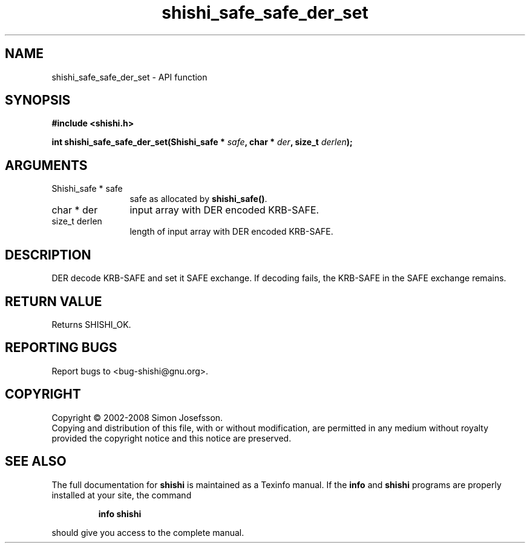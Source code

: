 .\" DO NOT MODIFY THIS FILE!  It was generated by gdoc.
.TH "shishi_safe_safe_der_set" 3 "0.0.39" "shishi" "shishi"
.SH NAME
shishi_safe_safe_der_set \- API function
.SH SYNOPSIS
.B #include <shishi.h>
.sp
.BI "int shishi_safe_safe_der_set(Shishi_safe * " safe ", char * " der ", size_t " derlen ");"
.SH ARGUMENTS
.IP "Shishi_safe * safe" 12
safe as allocated by \fBshishi_safe()\fP.
.IP "char * der" 12
input array with DER encoded KRB\-SAFE.
.IP "size_t derlen" 12
length of input array with DER encoded KRB\-SAFE.
.SH "DESCRIPTION"
DER decode KRB\-SAFE and set it SAFE exchange.  If decoding fails, the
KRB\-SAFE in the SAFE exchange remains.
.SH "RETURN VALUE"
Returns SHISHI_OK.
.SH "REPORTING BUGS"
Report bugs to <bug-shishi@gnu.org>.
.SH COPYRIGHT
Copyright \(co 2002-2008 Simon Josefsson.
.br
Copying and distribution of this file, with or without modification,
are permitted in any medium without royalty provided the copyright
notice and this notice are preserved.
.SH "SEE ALSO"
The full documentation for
.B shishi
is maintained as a Texinfo manual.  If the
.B info
and
.B shishi
programs are properly installed at your site, the command
.IP
.B info shishi
.PP
should give you access to the complete manual.
